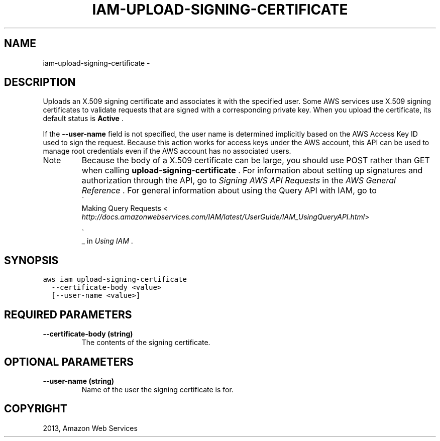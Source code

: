 .TH "IAM-UPLOAD-SIGNING-CERTIFICATE" "1" "March 11, 2013" "0.8" "aws-cli"
.SH NAME
iam-upload-signing-certificate \- 
.
.nr rst2man-indent-level 0
.
.de1 rstReportMargin
\\$1 \\n[an-margin]
level \\n[rst2man-indent-level]
level margin: \\n[rst2man-indent\\n[rst2man-indent-level]]
-
\\n[rst2man-indent0]
\\n[rst2man-indent1]
\\n[rst2man-indent2]
..
.de1 INDENT
.\" .rstReportMargin pre:
. RS \\$1
. nr rst2man-indent\\n[rst2man-indent-level] \\n[an-margin]
. nr rst2man-indent-level +1
.\" .rstReportMargin post:
..
.de UNINDENT
. RE
.\" indent \\n[an-margin]
.\" old: \\n[rst2man-indent\\n[rst2man-indent-level]]
.nr rst2man-indent-level -1
.\" new: \\n[rst2man-indent\\n[rst2man-indent-level]]
.in \\n[rst2man-indent\\n[rst2man-indent-level]]u
..
.\" Man page generated from reStructuredText.
.
.SH DESCRIPTION
.sp
Uploads an X.509 signing certificate and associates it with the specified user.
Some AWS services use X.509 signing certificates to validate requests that are
signed with a corresponding private key. When you upload the certificate, its
default status is \fBActive\fP .
.sp
If the \fB\-\-user\-name\fP field is not specified, the user name is determined
implicitly based on the AWS Access Key ID used to sign the request. Because this
action works for access keys under the AWS account, this API can be used to
manage root credentials even if the AWS account has no associated users.
.IP Note
Because the body of a X.509 certificate can be large, you should use POST
rather than GET when calling \fBupload\-signing\-certificate\fP . For information
about setting up signatures and authorization through the API, go to \fI\%Signing
AWS API Requests\fP in the \fIAWS General Reference\fP . For general
information about using the Query API with IAM, go to 
.nf
\(ga
.fi
Making Query Requests <
\fI\%http://docs.amazonwebservices.com/IAM/latest/UserGuide/IAM_UsingQueryAPI.html\fP>

.nf
\(ga
.fi
_ in \fIUsing IAM\fP .
.RE
.SH SYNOPSIS
.sp
.nf
.ft C
aws iam upload\-signing\-certificate
  \-\-certificate\-body <value>
  [\-\-user\-name <value>]
.ft P
.fi
.SH REQUIRED PARAMETERS
.INDENT 0.0
.TP
.B \fB\-\-certificate\-body\fP  (string)
The contents of the signing certificate.
.UNINDENT
.SH OPTIONAL PARAMETERS
.INDENT 0.0
.TP
.B \fB\-\-user\-name\fP  (string)
Name of the user the signing certificate is for.
.UNINDENT
.SH COPYRIGHT
2013, Amazon Web Services
.\" Generated by docutils manpage writer.
.
